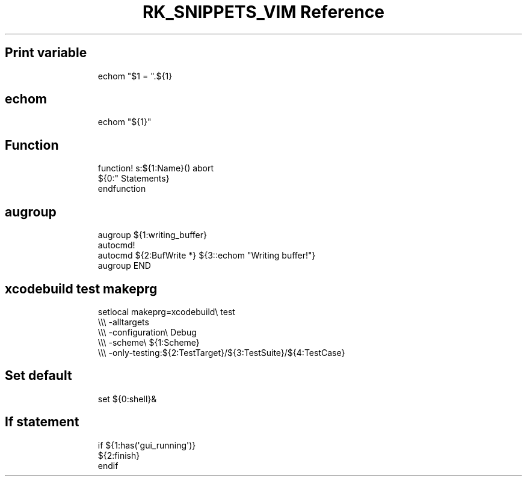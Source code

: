 .\" Automatically generated by Pandoc 3.6.3
.\"
.TH "RK_SNIPPETS_VIM Reference" "" "" ""
.SH Print variable
.IP
.EX
echom \[dq]$1 = \[dq].${1}
.EE
.SH \f[CR]echom\f[R]
.IP
.EX
echom \[dq]${1}\[dq]
.EE
.SH Function
.IP
.EX
function! s:${1:Name}() abort
  ${0:\[dq] Statements}
endfunction
.EE
.SH \f[CR]augroup\f[R]
.IP
.EX
augroup ${1:writing_buffer}
  autocmd!
  autocmd ${2:BufWrite *} ${3::echom \[dq]Writing buffer!\[dq]}
augroup END
.EE
.SH \f[CR]xcodebuild test\f[R] \f[CR]makeprg\f[R]
.IP
.EX
setlocal makeprg=xcodebuild\[rs] test
            \[rs]\[rs]\[rs] \-alltargets
            \[rs]\[rs]\[rs] \-configuration\[rs] Debug
            \[rs]\[rs]\[rs] \-scheme\[rs] ${1:Scheme}
            \[rs]\[rs]\[rs] \-only\-testing:${2:TestTarget}/${3:TestSuite}/${4:TestCase}
.EE
.SH Set default
.IP
.EX
set ${0:shell}&
.EE
.SH If statement
.IP
.EX
if ${1:has(\[aq]gui_running\[aq])}
  ${2:finish}
endif
.EE
